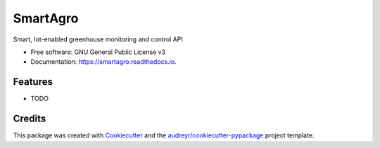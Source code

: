 =========
SmartAgro
=========


.. image:: https://img.shields.io/pypi/v/smartagro.svg
        :target: https://pypi.python.org/pypi/smartagro

.. image:: https://travis-ci.com/chris-kck/SmartAgro.svg?branch=master
        :target: https://travis-ci.com/chris-kck/SmartAgro

.. image:: https://readthedocs.org/projects/smartagro/badge/?version=latest
        :target: https://smartagro.readthedocs.io/en/latest/?badge=latest
        :alt: Documentation Status

.. image:: https://img.shields.io/badge/language-python-yellow.svg?style=flat-square
     :target: #
     :alt: Python Language

.. image:: https://img.shields.io/badge/License-GPLv3-green.svg?style=flat-square
     :target: #
     :alt: Python Language



Smart, Iot-enabled greenhouse monitoring and control API


* Free software: GNU General Public License v3
* Documentation: https://smartagro.readthedocs.io.


Features
--------

* TODO

Credits
-------

This package was created with Cookiecutter_ and the `audreyr/cookiecutter-pypackage`_ project template.

.. _Cookiecutter: https://github.com/audreyr/cookiecutter
.. _`audreyr/cookiecutter-pypackage`: https://github.com/audreyr/cookiecutter-pypackage
